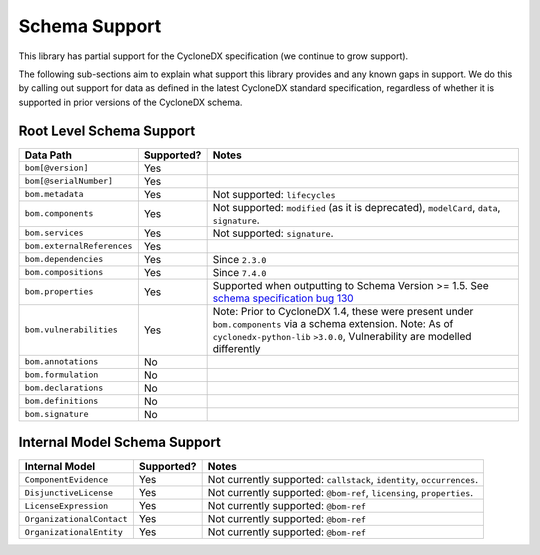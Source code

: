 .. # Licensed under the Apache License, Version 2.0 (the "License");
   # you may not use this file except in compliance with the License.
   # You may obtain a copy of the License at
   #
   #     http://www.apache.org/licenses/LICENSE-2.0
   #
   # Unless required by applicable law or agreed to in writing, software
   # distributed under the License is distributed on an "AS IS" BASIS,
   # WITHOUT WARRANTIES OR CONDITIONS OF ANY KIND, either express or implied.
   # See the License for the specific language governing permissions and
   # limitations under the License.
   #
   # SPDX-License-Identifier: Apache-2.0

Schema Support
==============

This library has partial support for the CycloneDX specification (we continue to grow support).

The following sub-sections aim to explain what support this library provides and any known gaps in support. We do this
by calling out support for data as defined in the latest CycloneDX standard specification, regardless of whether it is
supported in prior versions of the CycloneDX schema.

Root Level Schema Support
-------------------------

+----------------------------+---------------+---------------------------------------------------------------------------------------------------+
| Data Path                  | Supported?    | Notes                                                                                             |
+============================+===============+===================================================================================================+
| ``bom[@version]``          | Yes           |                                                                                                   |
+----------------------------+---------------+---------------------------------------------------------------------------------------------------+
| ``bom[@serialNumber]``     | Yes           |                                                                                                   |
+----------------------------+---------------+---------------------------------------------------------------------------------------------------+
| ``bom.metadata``           | Yes           | Not supported: ``lifecycles``                                                                     |
+----------------------------+---------------+---------------------------------------------------------------------------------------------------+
| ``bom.components``         | Yes           | Not supported: ``modified`` (as it is deprecated), ``modelCard``, ``data``, ``signature``.        |
+----------------------------+---------------+---------------------------------------------------------------------------------------------------+
| ``bom.services``           | Yes           | Not supported: ``signature``.                                                                     |
+----------------------------+---------------+---------------------------------------------------------------------------------------------------+
| ``bom.externalReferences`` | Yes           |                                                                                                   |
+----------------------------+---------------+---------------------------------------------------------------------------------------------------+
| ``bom.dependencies``       | Yes           | Since ``2.3.0``                                                                                   |
+----------------------------+---------------+---------------------------------------------------------------------------------------------------+
| ``bom.compositions``       | Yes           | Since ``7.4.0``                                                                                   |
+----------------------------+---------------+---------------------------------------------------------------------------------------------------+
| ``bom.properties``         | Yes           | Supported when outputting to Schema Version >= 1.5. See `schema specification bug 130`_           |
+----------------------------+---------------+---------------------------------------------------------------------------------------------------+
| ``bom.vulnerabilities``    | Yes           | Note: Prior to CycloneDX 1.4, these were present under ``bom.components`` via a schema extension. |
|                            |               | Note: As of ``cyclonedx-python-lib`` ``>3.0.0``, Vulnerability are modelled differently           |
+----------------------------+---------------+---------------------------------------------------------------------------------------------------+
| ``bom.annotations``        | No            |                                                                                                   |
+----------------------------+---------------+---------------------------------------------------------------------------------------------------+
| ``bom.formulation``        | No            |                                                                                                   |
+----------------------------+---------------+---------------------------------------------------------------------------------------------------+
| ``bom.declarations``       | No            |                                                                                                   |
+----------------------------+---------------+---------------------------------------------------------------------------------------------------+
| ``bom.definitions``        | No            |                                                                                                   |
+----------------------------+---------------+---------------------------------------------------------------------------------------------------+
| ``bom.signature``          | No            |                                                                                                   |
+----------------------------+---------------+---------------------------------------------------------------------------------------------------+

Internal Model Schema Support
-----------------------------

+----------------------------+---------------+----------------------------------------------------------------------------------------------+
| Internal Model             | Supported?    | Notes                                                                                        |
+============================+===============+==============================================================================================+
| ``ComponentEvidence``      |Yes            | Not currently supported: ``callstack``, ``identity``, ``occurrences``.                       |
+----------------------------+---------------+----------------------------------------------------------------------------------------------+
| ``DisjunctiveLicense``     |Yes            | Not currently supported: ``@bom-ref``, ``licensing``, ``properties``.                        |
+----------------------------+---------------+----------------------------------------------------------------------------------------------+
| ``LicenseExpression``      |Yes            | Not currently supported: ``@bom-ref``                                                        |
+----------------------------+---------------+----------------------------------------------------------------------------------------------+
| ``OrganizationalContact``  |Yes            | Not currently supported: ``@bom-ref``                                                        |
+----------------------------+---------------+----------------------------------------------------------------------------------------------+
| ``OrganizationalEntity``   |Yes            | Not currently supported: ``@bom-ref``                                                        |
+----------------------------+---------------+----------------------------------------------------------------------------------------------+

.. _schema specification bug 130: https://github.com/CycloneDX/specification/issues/130

